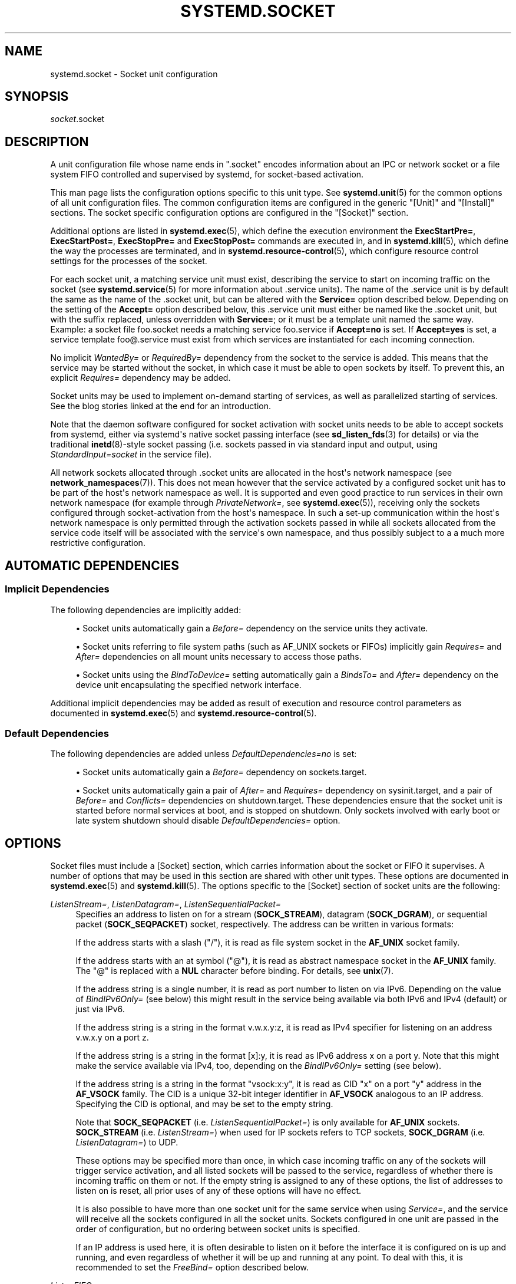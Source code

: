 '\" t
.TH "SYSTEMD\&.SOCKET" "5" "" "systemd 244" "systemd.socket"
.\" -----------------------------------------------------------------
.\" * Define some portability stuff
.\" -----------------------------------------------------------------
.\" ~~~~~~~~~~~~~~~~~~~~~~~~~~~~~~~~~~~~~~~~~~~~~~~~~~~~~~~~~~~~~~~~~
.\" http://bugs.debian.org/507673
.\" http://lists.gnu.org/archive/html/groff/2009-02/msg00013.html
.\" ~~~~~~~~~~~~~~~~~~~~~~~~~~~~~~~~~~~~~~~~~~~~~~~~~~~~~~~~~~~~~~~~~
.ie \n(.g .ds Aq \(aq
.el       .ds Aq '
.\" -----------------------------------------------------------------
.\" * set default formatting
.\" -----------------------------------------------------------------
.\" disable hyphenation
.nh
.\" disable justification (adjust text to left margin only)
.ad l
.\" -----------------------------------------------------------------
.\" * MAIN CONTENT STARTS HERE *
.\" -----------------------------------------------------------------
.SH "NAME"
systemd.socket \- Socket unit configuration
.SH "SYNOPSIS"
.PP
\fIsocket\fR\&.socket
.SH "DESCRIPTION"
.PP
A unit configuration file whose name ends in
"\&.socket"
encodes information about an IPC or network socket or a file system FIFO controlled and supervised by systemd, for socket\-based activation\&.
.PP
This man page lists the configuration options specific to this unit type\&. See
\fBsystemd.unit\fR(5)
for the common options of all unit configuration files\&. The common configuration items are configured in the generic
"[Unit]"
and
"[Install]"
sections\&. The socket specific configuration options are configured in the
"[Socket]"
section\&.
.PP
Additional options are listed in
\fBsystemd.exec\fR(5), which define the execution environment the
\fBExecStartPre=\fR,
\fBExecStartPost=\fR,
\fBExecStopPre=\fR
and
\fBExecStopPost=\fR
commands are executed in, and in
\fBsystemd.kill\fR(5), which define the way the processes are terminated, and in
\fBsystemd.resource-control\fR(5), which configure resource control settings for the processes of the socket\&.
.PP
For each socket unit, a matching service unit must exist, describing the service to start on incoming traffic on the socket (see
\fBsystemd.service\fR(5)
for more information about \&.service units)\&. The name of the \&.service unit is by default the same as the name of the \&.socket unit, but can be altered with the
\fBService=\fR
option described below\&. Depending on the setting of the
\fBAccept=\fR
option described below, this \&.service unit must either be named like the \&.socket unit, but with the suffix replaced, unless overridden with
\fBService=\fR; or it must be a template unit named the same way\&. Example: a socket file
foo\&.socket
needs a matching service
foo\&.service
if
\fBAccept=no\fR
is set\&. If
\fBAccept=yes\fR
is set, a service template
foo@\&.service
must exist from which services are instantiated for each incoming connection\&.
.PP
No implicit
\fIWantedBy=\fR
or
\fIRequiredBy=\fR
dependency from the socket to the service is added\&. This means that the service may be started without the socket, in which case it must be able to open sockets by itself\&. To prevent this, an explicit
\fIRequires=\fR
dependency may be added\&.
.PP
Socket units may be used to implement on\-demand starting of services, as well as parallelized starting of services\&. See the blog stories linked at the end for an introduction\&.
.PP
Note that the daemon software configured for socket activation with socket units needs to be able to accept sockets from systemd, either via systemd\*(Aqs native socket passing interface (see
\fBsd_listen_fds\fR(3)
for details) or via the traditional
\fBinetd\fR(8)\-style socket passing (i\&.e\&. sockets passed in via standard input and output, using
\fIStandardInput=socket\fR
in the service file)\&.
.PP
All network sockets allocated through
\&.socket
units are allocated in the host\*(Aqs network namespace (see
\fBnetwork_namespaces\fR(7))\&. This does not mean however that the service activated by a configured socket unit has to be part of the host\*(Aqs network namespace as well\&. It is supported and even good practice to run services in their own network namespace (for example through
\fIPrivateNetwork=\fR, see
\fBsystemd.exec\fR(5)), receiving only the sockets configured through socket\-activation from the host\*(Aqs namespace\&. In such a set\-up communication within the host\*(Aqs network namespace is only permitted through the activation sockets passed in while all sockets allocated from the service code itself will be associated with the service\*(Aqs own namespace, and thus possibly subject to a a much more restrictive configuration\&.
.SH "AUTOMATIC DEPENDENCIES"
.SS "Implicit Dependencies"
.PP
The following dependencies are implicitly added:
.sp
.RS 4
.ie n \{\
\h'-04'\(bu\h'+03'\c
.\}
.el \{\
.sp -1
.IP \(bu 2.3
.\}
Socket units automatically gain a
\fIBefore=\fR
dependency on the service units they activate\&.
.RE
.sp
.RS 4
.ie n \{\
\h'-04'\(bu\h'+03'\c
.\}
.el \{\
.sp -1
.IP \(bu 2.3
.\}
Socket units referring to file system paths (such as AF_UNIX sockets or FIFOs) implicitly gain
\fIRequires=\fR
and
\fIAfter=\fR
dependencies on all mount units necessary to access those paths\&.
.RE
.sp
.RS 4
.ie n \{\
\h'-04'\(bu\h'+03'\c
.\}
.el \{\
.sp -1
.IP \(bu 2.3
.\}
Socket units using the
\fIBindToDevice=\fR
setting automatically gain a
\fIBindsTo=\fR
and
\fIAfter=\fR
dependency on the device unit encapsulating the specified network interface\&.
.RE
.PP
Additional implicit dependencies may be added as result of execution and resource control parameters as documented in
\fBsystemd.exec\fR(5)
and
\fBsystemd.resource-control\fR(5)\&.
.SS "Default Dependencies"
.PP
The following dependencies are added unless
\fIDefaultDependencies=no\fR
is set:
.sp
.RS 4
.ie n \{\
\h'-04'\(bu\h'+03'\c
.\}
.el \{\
.sp -1
.IP \(bu 2.3
.\}
Socket units automatically gain a
\fIBefore=\fR
dependency on
sockets\&.target\&.
.RE
.sp
.RS 4
.ie n \{\
\h'-04'\(bu\h'+03'\c
.\}
.el \{\
.sp -1
.IP \(bu 2.3
.\}
Socket units automatically gain a pair of
\fIAfter=\fR
and
\fIRequires=\fR
dependency on
sysinit\&.target, and a pair of
\fIBefore=\fR
and
\fIConflicts=\fR
dependencies on
shutdown\&.target\&. These dependencies ensure that the socket unit is started before normal services at boot, and is stopped on shutdown\&. Only sockets involved with early boot or late system shutdown should disable
\fIDefaultDependencies=\fR
option\&.
.RE
.SH "OPTIONS"
.PP
Socket files must include a [Socket] section, which carries information about the socket or FIFO it supervises\&. A number of options that may be used in this section are shared with other unit types\&. These options are documented in
\fBsystemd.exec\fR(5)
and
\fBsystemd.kill\fR(5)\&. The options specific to the [Socket] section of socket units are the following:
.PP
\fIListenStream=\fR, \fIListenDatagram=\fR, \fIListenSequentialPacket=\fR
.RS 4
Specifies an address to listen on for a stream (\fBSOCK_STREAM\fR), datagram (\fBSOCK_DGRAM\fR), or sequential packet (\fBSOCK_SEQPACKET\fR) socket, respectively\&. The address can be written in various formats:
.sp
If the address starts with a slash ("/"), it is read as file system socket in the
\fBAF_UNIX\fR
socket family\&.
.sp
If the address starts with an at symbol ("@"), it is read as abstract namespace socket in the
\fBAF_UNIX\fR
family\&. The
"@"
is replaced with a
\fBNUL\fR
character before binding\&. For details, see
\fBunix\fR(7)\&.
.sp
If the address string is a single number, it is read as port number to listen on via IPv6\&. Depending on the value of
\fIBindIPv6Only=\fR
(see below) this might result in the service being available via both IPv6 and IPv4 (default) or just via IPv6\&.
.sp
If the address string is a string in the format v\&.w\&.x\&.y:z, it is read as IPv4 specifier for listening on an address v\&.w\&.x\&.y on a port z\&.
.sp
If the address string is a string in the format [x]:y, it is read as IPv6 address x on a port y\&. Note that this might make the service available via IPv4, too, depending on the
\fIBindIPv6Only=\fR
setting (see below)\&.
.sp
If the address string is a string in the format
"vsock:x:y", it is read as CID
"x"
on a port
"y"
address in the
\fBAF_VSOCK\fR
family\&. The CID is a unique 32\-bit integer identifier in
\fBAF_VSOCK\fR
analogous to an IP address\&. Specifying the CID is optional, and may be set to the empty string\&.
.sp
Note that
\fBSOCK_SEQPACKET\fR
(i\&.e\&.
\fIListenSequentialPacket=\fR) is only available for
\fBAF_UNIX\fR
sockets\&.
\fBSOCK_STREAM\fR
(i\&.e\&.
\fIListenStream=\fR) when used for IP sockets refers to TCP sockets,
\fBSOCK_DGRAM\fR
(i\&.e\&.
\fIListenDatagram=\fR) to UDP\&.
.sp
These options may be specified more than once, in which case incoming traffic on any of the sockets will trigger service activation, and all listed sockets will be passed to the service, regardless of whether there is incoming traffic on them or not\&. If the empty string is assigned to any of these options, the list of addresses to listen on is reset, all prior uses of any of these options will have no effect\&.
.sp
It is also possible to have more than one socket unit for the same service when using
\fIService=\fR, and the service will receive all the sockets configured in all the socket units\&. Sockets configured in one unit are passed in the order of configuration, but no ordering between socket units is specified\&.
.sp
If an IP address is used here, it is often desirable to listen on it before the interface it is configured on is up and running, and even regardless of whether it will be up and running at any point\&. To deal with this, it is recommended to set the
\fIFreeBind=\fR
option described below\&.
.RE
.PP
\fIListenFIFO=\fR
.RS 4
Specifies a file system FIFO to listen on\&. This expects an absolute file system path as argument\&. Behavior otherwise is very similar to the
\fIListenDatagram=\fR
directive above\&.
.RE
.PP
\fIListenSpecial=\fR
.RS 4
Specifies a special file in the file system to listen on\&. This expects an absolute file system path as argument\&. Behavior otherwise is very similar to the
\fIListenFIFO=\fR
directive above\&. Use this to open character device nodes as well as special files in
/proc
and
/sys\&.
.RE
.PP
\fIListenNetlink=\fR
.RS 4
Specifies a Netlink family to create a socket for to listen on\&. This expects a short string referring to the
\fBAF_NETLINK\fR
family name (such as
\fIaudit\fR
or
\fIkobject\-uevent\fR) as argument, optionally suffixed by a whitespace followed by a multicast group integer\&. Behavior otherwise is very similar to the
\fIListenDatagram=\fR
directive above\&.
.RE
.PP
\fIListenMessageQueue=\fR
.RS 4
Specifies a POSIX message queue name to listen on\&. This expects a valid message queue name (i\&.e\&. beginning with /)\&. Behavior otherwise is very similar to the
\fIListenFIFO=\fR
directive above\&. On Linux message queue descriptors are actually file descriptors and can be inherited between processes\&.
.RE
.PP
\fIListenUSBFunction=\fR
.RS 4
Specifies a
\m[blue]\fBUSB FunctionFS\fR\m[]\&\s-2\u[1]\d\s+2
endpoints location to listen on, for implementation of USB gadget functions\&. This expects an absolute file system path of functionfs mount point as the argument\&. Behavior otherwise is very similar to the
\fIListenFIFO=\fR
directive above\&. Use this to open the FunctionFS endpoint
ep0\&. When using this option, the activated service has to have the
\fIUSBFunctionDescriptors=\fR
and
\fIUSBFunctionStrings=\fR
options set\&.
.RE
.PP
\fISocketProtocol=\fR
.RS 4
Takes one of
\fBudplite\fR
or
\fBsctp\fR\&. Specifies a socket protocol (\fBIPPROTO_UDPLITE\fR) UDP\-Lite (\fBIPPROTO_SCTP\fR) SCTP socket respectively\&.
.RE
.PP
\fIBindIPv6Only=\fR
.RS 4
Takes one of
\fBdefault\fR,
\fBboth\fR
or
\fBipv6\-only\fR\&. Controls the IPV6_V6ONLY socket option (see
\fBipv6\fR(7)
for details)\&. If
\fBboth\fR, IPv6 sockets bound will be accessible via both IPv4 and IPv6\&. If
\fBipv6\-only\fR, they will be accessible via IPv6 only\&. If
\fBdefault\fR
(which is the default, surprise!), the system wide default setting is used, as controlled by
/proc/sys/net/ipv6/bindv6only, which in turn defaults to the equivalent of
\fBboth\fR\&.
.RE
.PP
\fIBacklog=\fR
.RS 4
Takes an unsigned integer argument\&. Specifies the number of connections to queue that have not been accepted yet\&. This setting matters only for stream and sequential packet sockets\&. See
\fBlisten\fR(2)
for details\&. Defaults to SOMAXCONN (128)\&.
.RE
.PP
\fIBindToDevice=\fR
.RS 4
Specifies a network interface name to bind this socket to\&. If set, traffic will only be accepted from the specified network interfaces\&. This controls the SO_BINDTODEVICE socket option (see
\fBsocket\fR(7)
for details)\&. If this option is used, an implicit dependency from this socket unit on the network interface device unit (\fBsystemd.device\fR(5)
is created\&. Note that setting this parameter might result in additional dependencies to be added to the unit (see above)\&.
.RE
.PP
\fISocketUser=\fR, \fISocketGroup=\fR
.RS 4
Takes a UNIX user/group name\&. When specified, all AF_UNIX sockets and FIFO nodes in the file system are owned by the specified user and group\&. If unset (the default), the nodes are owned by the root user/group (if run in system context) or the invoking user/group (if run in user context)\&. If only a user is specified but no group, then the group is derived from the user\*(Aqs default group\&.
.RE
.PP
\fISocketMode=\fR
.RS 4
If listening on a file system socket or FIFO, this option specifies the file system access mode used when creating the file node\&. Takes an access mode in octal notation\&. Defaults to 0666\&.
.RE
.PP
\fIDirectoryMode=\fR
.RS 4
If listening on a file system socket or FIFO, the parent directories are automatically created if needed\&. This option specifies the file system access mode used when creating these directories\&. Takes an access mode in octal notation\&. Defaults to 0755\&.
.RE
.PP
\fIAccept=\fR
.RS 4
Takes a boolean argument\&. If true, a service instance is spawned for each incoming connection and only the connection socket is passed to it\&. If false, all listening sockets themselves are passed to the started service unit, and only one service unit is spawned for all connections (also see above)\&. This value is ignored for datagram sockets and FIFOs where a single service unit unconditionally handles all incoming traffic\&. Defaults to
\fBfalse\fR\&. For performance reasons, it is recommended to write new daemons only in a way that is suitable for
\fBAccept=no\fR\&. A daemon listening on an
\fBAF_UNIX\fR
socket may, but does not need to, call
\fBclose\fR(2)
on the received socket before exiting\&. However, it must not unlink the socket from a file system\&. It should not invoke
\fBshutdown\fR(2)
on sockets it got with
\fIAccept=no\fR, but it may do so for sockets it got with
\fIAccept=yes\fR
set\&. Setting
\fIAccept=yes\fR
is mostly useful to allow daemons designed for usage with
\fBinetd\fR(8)
to work unmodified with systemd socket activation\&.
.sp
For IPv4 and IPv6 connections, the
\fIREMOTE_ADDR\fR
environment variable will contain the remote IP address, and
\fIREMOTE_PORT\fR
will contain the remote port\&. This is the same as the format used by CGI\&. For SOCK_RAW, the port is the IP protocol\&.
.RE
.PP
\fIWritable=\fR
.RS 4
Takes a boolean argument\&. May only be used in conjunction with
\fIListenSpecial=\fR\&. If true, the specified special file is opened in read\-write mode, if false, in read\-only mode\&. Defaults to false\&.
.RE
.PP
\fIMaxConnections=\fR
.RS 4
The maximum number of connections to simultaneously run services instances for, when
\fBAccept=yes\fR
is set\&. If more concurrent connections are coming in, they will be refused until at least one existing connection is terminated\&. This setting has no effect on sockets configured with
\fBAccept=no\fR
or datagram sockets\&. Defaults to 64\&.
.RE
.PP
\fIMaxConnectionsPerSource=\fR
.RS 4
The maximum number of connections for a service per source IP address\&. This is very similar to the
\fIMaxConnections=\fR
directive above\&. Disabled by default\&.
.RE
.PP
\fIKeepAlive=\fR
.RS 4
Takes a boolean argument\&. If true, the TCP/IP stack will send a keep alive message after 2h (depending on the configuration of
/proc/sys/net/ipv4/tcp_keepalive_time) for all TCP streams accepted on this socket\&. This controls the SO_KEEPALIVE socket option (see
\fBsocket\fR(7)
and the
\m[blue]\fBTCP Keepalive HOWTO\fR\m[]\&\s-2\u[2]\d\s+2
for details\&.) Defaults to
\fBfalse\fR\&.
.RE
.PP
\fIKeepAliveTimeSec=\fR
.RS 4
Takes time (in seconds) as argument\&. The connection needs to remain idle before TCP starts sending keepalive probes\&. This controls the TCP_KEEPIDLE socket option (see
\fBsocket\fR(7)
and the
\m[blue]\fBTCP Keepalive HOWTO\fR\m[]\&\s-2\u[2]\d\s+2
for details\&.) Defaults value is 7200 seconds (2 hours)\&.
.RE
.PP
\fIKeepAliveIntervalSec=\fR
.RS 4
Takes time (in seconds) as argument between individual keepalive probes, if the socket option SO_KEEPALIVE has been set on this socket\&. This controls the TCP_KEEPINTVL socket option (see
\fBsocket\fR(7)
and the
\m[blue]\fBTCP Keepalive HOWTO\fR\m[]\&\s-2\u[2]\d\s+2
for details\&.) Defaults value is 75 seconds\&.
.RE
.PP
\fIKeepAliveProbes=\fR
.RS 4
Takes an integer as argument\&. It is the number of unacknowledged probes to send before considering the connection dead and notifying the application layer\&. This controls the TCP_KEEPCNT socket option (see
\fBsocket\fR(7)
and the
\m[blue]\fBTCP Keepalive HOWTO\fR\m[]\&\s-2\u[2]\d\s+2
for details\&.) Defaults value is 9\&.
.RE
.PP
\fINoDelay=\fR
.RS 4
Takes a boolean argument\&. TCP Nagle\*(Aqs algorithm works by combining a number of small outgoing messages, and sending them all at once\&. This controls the TCP_NODELAY socket option (see
\fBtcp\fR(7)
Defaults to
\fBfalse\fR\&.
.RE
.PP
\fIPriority=\fR
.RS 4
Takes an integer argument controlling the priority for all traffic sent from this socket\&. This controls the SO_PRIORITY socket option (see
\fBsocket\fR(7)
for details\&.)\&.
.RE
.PP
\fIDeferAcceptSec=\fR
.RS 4
Takes time (in seconds) as argument\&. If set, the listening process will be awakened only when data arrives on the socket, and not immediately when connection is established\&. When this option is set, the
\fBTCP_DEFER_ACCEPT\fR
socket option will be used (see
\fBtcp\fR(7)), and the kernel will ignore initial ACK packets without any data\&. The argument specifies the approximate amount of time the kernel should wait for incoming data before falling back to the normal behavior of honoring empty ACK packets\&. This option is beneficial for protocols where the client sends the data first (e\&.g\&. HTTP, in contrast to SMTP), because the server process will not be woken up unnecessarily before it can take any action\&.
.sp
If the client also uses the
\fBTCP_DEFER_ACCEPT\fR
option, the latency of the initial connection may be reduced, because the kernel will send data in the final packet establishing the connection (the third packet in the "three\-way handshake")\&.
.sp
Disabled by default\&.
.RE
.PP
\fIReceiveBuffer=\fR, \fISendBuffer=\fR
.RS 4
Takes an integer argument controlling the receive or send buffer sizes of this socket, respectively\&. This controls the SO_RCVBUF and SO_SNDBUF socket options (see
\fBsocket\fR(7)
for details\&.)\&. The usual suffixes K, M, G are supported and are understood to the base of 1024\&.
.RE
.PP
\fIIPTOS=\fR
.RS 4
Takes an integer argument controlling the IP Type\-Of\-Service field for packets generated from this socket\&. This controls the IP_TOS socket option (see
\fBip\fR(7)
for details\&.)\&. Either a numeric string or one of
\fBlow\-delay\fR,
\fBthroughput\fR,
\fBreliability\fR
or
\fBlow\-cost\fR
may be specified\&.
.RE
.PP
\fIIPTTL=\fR
.RS 4
Takes an integer argument controlling the IPv4 Time\-To\-Live/IPv6 Hop\-Count field for packets generated from this socket\&. This sets the IP_TTL/IPV6_UNICAST_HOPS socket options (see
\fBip\fR(7)
and
\fBipv6\fR(7)
for details\&.)
.RE
.PP
\fIMark=\fR
.RS 4
Takes an integer value\&. Controls the firewall mark of packets generated by this socket\&. This can be used in the firewall logic to filter packets from this socket\&. This sets the SO_MARK socket option\&. See
\fBiptables\fR(8)
for details\&.
.RE
.PP
\fIReusePort=\fR
.RS 4
Takes a boolean value\&. If true, allows multiple
\fBbind\fR(2)s to this TCP or UDP port\&. This controls the SO_REUSEPORT socket option\&. See
\fBsocket\fR(7)
for details\&.
.RE
.PP
\fISmackLabel=\fR, \fISmackLabelIPIn=\fR, \fISmackLabelIPOut=\fR
.RS 4
Takes a string value\&. Controls the extended attributes
"security\&.SMACK64",
"security\&.SMACK64IPIN"
and
"security\&.SMACK64IPOUT", respectively, i\&.e\&. the security label of the FIFO, or the security label for the incoming or outgoing connections of the socket, respectively\&. See
\m[blue]\fBSmack\&.txt\fR\m[]\&\s-2\u[3]\d\s+2
for details\&.
.RE
.PP
\fISELinuxContextFromNet=\fR
.RS 4
Takes a boolean argument\&. When true, systemd will attempt to figure out the SELinux label used for the instantiated service from the information handed by the peer over the network\&. Note that only the security level is used from the information provided by the peer\&. Other parts of the resulting SELinux context originate from either the target binary that is effectively triggered by socket unit or from the value of the
\fISELinuxContext=\fR
option\&. This configuration option only affects sockets with
\fIAccept=\fR
mode set to
"true"\&. Also note that this option is useful only when MLS/MCS SELinux policy is deployed\&. Defaults to
"false"\&.
.RE
.PP
\fIPipeSize=\fR
.RS 4
Takes a size in bytes\&. Controls the pipe buffer size of FIFOs configured in this socket unit\&. See
\fBfcntl\fR(2)
for details\&. The usual suffixes K, M, G are supported and are understood to the base of 1024\&.
.RE
.PP
\fIMessageQueueMaxMessages=\fR, \fIMessageQueueMessageSize=\fR
.RS 4
These two settings take integer values and control the mq_maxmsg field or the mq_msgsize field, respectively, when creating the message queue\&. Note that either none or both of these variables need to be set\&. See
\fBmq_setattr\fR(3)
for details\&.
.RE
.PP
\fIFreeBind=\fR
.RS 4
Takes a boolean value\&. Controls whether the socket can be bound to non\-local IP addresses\&. This is useful to configure sockets listening on specific IP addresses before those IP addresses are successfully configured on a network interface\&. This sets the IP_FREEBIND socket option\&. For robustness reasons it is recommended to use this option whenever you bind a socket to a specific IP address\&. Defaults to
\fBfalse\fR\&.
.RE
.PP
\fITransparent=\fR
.RS 4
Takes a boolean value\&. Controls the IP_TRANSPARENT socket option\&. Defaults to
\fBfalse\fR\&.
.RE
.PP
\fIBroadcast=\fR
.RS 4
Takes a boolean value\&. This controls the SO_BROADCAST socket option, which allows broadcast datagrams to be sent from this socket\&. Defaults to
\fBfalse\fR\&.
.RE
.PP
\fIPassCredentials=\fR
.RS 4
Takes a boolean value\&. This controls the SO_PASSCRED socket option, which allows
\fBAF_UNIX\fR
sockets to receive the credentials of the sending process in an ancillary message\&. Defaults to
\fBfalse\fR\&.
.RE
.PP
\fIPassSecurity=\fR
.RS 4
Takes a boolean value\&. This controls the SO_PASSSEC socket option, which allows
\fBAF_UNIX\fR
sockets to receive the security context of the sending process in an ancillary message\&. Defaults to
\fBfalse\fR\&.
.RE
.PP
\fITCPCongestion=\fR
.RS 4
Takes a string value\&. Controls the TCP congestion algorithm used by this socket\&. Should be one of "westwood", "veno", "cubic", "lp" or any other available algorithm supported by the IP stack\&. This setting applies only to stream sockets\&.
.RE
.PP
\fIExecStartPre=\fR, \fIExecStartPost=\fR
.RS 4
Takes one or more command lines, which are executed before or after the listening sockets/FIFOs are created and bound, respectively\&. The first token of the command line must be an absolute filename, then followed by arguments for the process\&. Multiple command lines may be specified following the same scheme as used for
\fIExecStartPre=\fR
of service unit files\&.
.RE
.PP
\fIExecStopPre=\fR, \fIExecStopPost=\fR
.RS 4
Additional commands that are executed before or after the listening sockets/FIFOs are closed and removed, respectively\&. Multiple command lines may be specified following the same scheme as used for
\fIExecStartPre=\fR
of service unit files\&.
.RE
.PP
\fITimeoutSec=\fR
.RS 4
Configures the time to wait for the commands specified in
\fIExecStartPre=\fR,
\fIExecStartPost=\fR,
\fIExecStopPre=\fR
and
\fIExecStopPost=\fR
to finish\&. If a command does not exit within the configured time, the socket will be considered failed and be shut down again\&. All commands still running will be terminated forcibly via
\fBSIGTERM\fR, and after another delay of this time with
\fBSIGKILL\fR\&. (See
\fBKillMode=\fR
in
\fBsystemd.kill\fR(5)\&.) Takes a unit\-less value in seconds, or a time span value such as "5min 20s"\&. Pass
"0"
to disable the timeout logic\&. Defaults to
\fIDefaultTimeoutStartSec=\fR
from the manager configuration file (see
\fBsystemd-system.conf\fR(5))\&.
.RE
.PP
\fIService=\fR
.RS 4
Specifies the service unit name to activate on incoming traffic\&. This setting is only allowed for sockets with
\fIAccept=no\fR\&. It defaults to the service that bears the same name as the socket (with the suffix replaced)\&. In most cases, it should not be necessary to use this option\&. Note that setting this parameter might result in additional dependencies to be added to the unit (see above)\&.
.RE
.PP
\fIRemoveOnStop=\fR
.RS 4
Takes a boolean argument\&. If enabled, any file nodes created by this socket unit are removed when it is stopped\&. This applies to AF_UNIX sockets in the file system, POSIX message queues, FIFOs, as well as any symlinks to them configured with
\fISymlinks=\fR\&. Normally, it should not be necessary to use this option, and is not recommended as services might continue to run after the socket unit has been terminated and it should still be possible to communicate with them via their file system node\&. Defaults to off\&.
.RE
.PP
\fISymlinks=\fR
.RS 4
Takes a list of file system paths\&. The specified paths will be created as symlinks to the
\fBAF_UNIX\fR
socket path or FIFO path of this socket unit\&. If this setting is used, only one
\fBAF_UNIX\fR
socket in the file system or one FIFO may be configured for the socket unit\&. Use this option to manage one or more symlinked alias names for a socket, binding their lifecycle together\&. Note that if creation of a symlink fails this is not considered fatal for the socket unit, and the socket unit may still start\&. If an empty string is assigned, the list of paths is reset\&. Defaults to an empty list\&.
.RE
.PP
\fIFileDescriptorName=\fR
.RS 4
Assigns a name to all file descriptors this socket unit encapsulates\&. This is useful to help activated services identify specific file descriptors, if multiple fds are passed\&. Services may use the
\fBsd_listen_fds_with_names\fR(3)
call to acquire the names configured for the received file descriptors\&. Names may contain any ASCII character, but must exclude control characters and
":", and must be at most 255 characters in length\&. If this setting is not used, the file descriptor name defaults to the name of the socket unit, including its
\&.socket
suffix\&.
.RE
.PP
\fITriggerLimitIntervalSec=\fR, \fITriggerLimitBurst=\fR
.RS 4
Configures a limit on how often this socket unit my be activated within a specific time interval\&. The
\fITriggerLimitIntervalSec=\fR
may be used to configure the length of the time interval in the usual time units
"us",
"ms",
"s",
"min",
"h", \&... and defaults to 2s (See
\fBsystemd.time\fR(7)
for details on the various time units understood)\&. The
\fITriggerLimitBurst=\fR
setting takes a positive integer value and specifies the number of permitted activations per time interval, and defaults to 200 for
\fIAccept=yes\fR
sockets (thus by default permitting 200 activations per 2s), and 20 otherwise (20 activations per 2s)\&. Set either to 0 to disable any form of trigger rate limiting\&. If the limit is hit, the socket unit is placed into a failure mode, and will not be connectible anymore until restarted\&. Note that this limit is enforced before the service activation is enqueued\&.
.RE
.PP
Check
\fBsystemd.exec\fR(5)
and
\fBsystemd.kill\fR(5)
for more settings\&.
.SH "SEE ALSO"
.PP
\fBsystemd\fR(1),
\fBsystemctl\fR(1),
\fBsystemd-system.conf\fR(5),
\fBsystemd.unit\fR(5),
\fBsystemd.exec\fR(5),
\fBsystemd.kill\fR(5),
\fBsystemd.resource-control\fR(5),
\fBsystemd.service\fR(5),
\fBsystemd.directives\fR(7),
\fBsd_listen_fds\fR(3),
\fBsd_listen_fds_with_names\fR(3)
.PP
For more extensive descriptions see the "systemd for Developers" series:
\m[blue]\fBSocket Activation\fR\m[]\&\s-2\u[4]\d\s+2,
\m[blue]\fBSocket Activation, part II\fR\m[]\&\s-2\u[5]\d\s+2,
\m[blue]\fBConverting inetd Services\fR\m[]\&\s-2\u[6]\d\s+2,
\m[blue]\fBSocket Activated Internet Services and OS Containers\fR\m[]\&\s-2\u[7]\d\s+2\&.
.SH "NOTES"
.IP " 1." 4
USB FunctionFS
.RS 4
\%https://www.kernel.org/doc/Documentation/usb/functionfs.txt
.RE
.IP " 2." 4
TCP Keepalive HOWTO
.RS 4
\%http://www.tldp.org/HOWTO/html_single/TCP-Keepalive-HOWTO/
.RE
.IP " 3." 4
Smack.txt
.RS 4
\%https://www.kernel.org/doc/Documentation/security/Smack.txt
.RE
.IP " 4." 4
Socket Activation
.RS 4
\%http://0pointer.de/blog/projects/socket-activation.html
.RE
.IP " 5." 4
Socket Activation, part II
.RS 4
\%http://0pointer.de/blog/projects/socket-activation2.html
.RE
.IP " 6." 4
Converting inetd Services
.RS 4
\%http://0pointer.de/blog/projects/inetd.html
.RE
.IP " 7." 4
Socket Activated Internet Services and OS Containers
.RS 4
\%http://0pointer.de/blog/projects/socket-activated-containers.html
.RE
